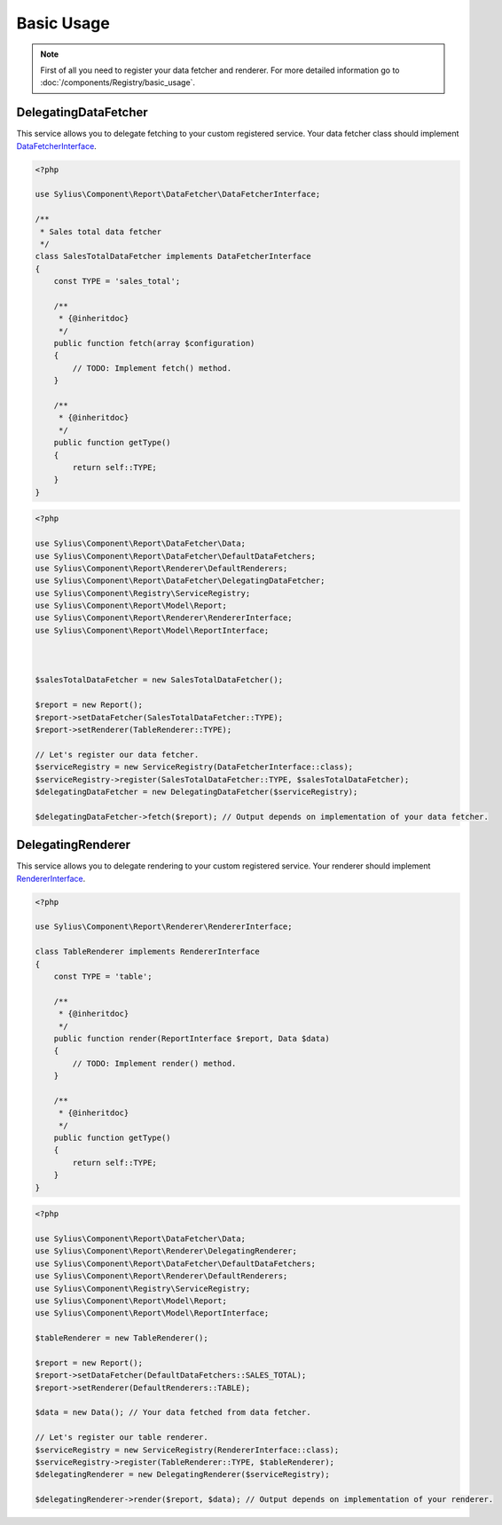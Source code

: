 Basic Usage
===========

.. note::
    First of all you need to register your data fetcher and renderer.
    For more detailed information go to :doc:`/components/Registry/basic_usage`.

.. _component_report_data-fetcher_delegating-data-fetcher:

DelegatingDataFetcher
---------------------

This service allows you to delegate fetching to your custom registered service.
Your data fetcher class should implement `DataFetcherInterface`_.

.. _DataFetcherInterface: http://api.sylius.org/Sylius/Component/Report/DataFetcher/DataFetcherInterface.html

.. code-block:: php

    <?php

    use Sylius\Component\Report\DataFetcher\DataFetcherInterface;

    /**
     * Sales total data fetcher
     */
    class SalesTotalDataFetcher implements DataFetcherInterface
    {
        const TYPE = 'sales_total';

        /**
         * {@inheritdoc}
         */
        public function fetch(array $configuration)
        {
            // TODO: Implement fetch() method.
        }

        /**
         * {@inheritdoc}
         */
        public function getType()
        {
            return self::TYPE;
        }
    }

.. code-block:: php

    <?php

    use Sylius\Component\Report\DataFetcher\Data;
    use Sylius\Component\Report\DataFetcher\DefaultDataFetchers;
    use Sylius\Component\Report\Renderer\DefaultRenderers;
    use Sylius\Component\Report\DataFetcher\DelegatingDataFetcher;
    use Sylius\Component\Registry\ServiceRegistry;
    use Sylius\Component\Report\Model\Report;
    use Sylius\Component\Report\Renderer\RendererInterface;
    use Sylius\Component\Report\Model\ReportInterface;



    $salesTotalDataFetcher = new SalesTotalDataFetcher();

    $report = new Report();
    $report->setDataFetcher(SalesTotalDataFetcher::TYPE);
    $report->setRenderer(TableRenderer::TYPE);

    // Let's register our data fetcher.
    $serviceRegistry = new ServiceRegistry(DataFetcherInterface::class);
    $serviceRegistry->register(SalesTotalDataFetcher::TYPE, $salesTotalDataFetcher);
    $delegatingDataFetcher = new DelegatingDataFetcher($serviceRegistry);

    $delegatingDataFetcher->fetch($report); // Output depends on implementation of your data fetcher.

.. _component_report_renderer_delegating-renderer:

DelegatingRenderer
------------------

This service allows you to delegate rendering to your custom registered service.
Your renderer should implement `RendererInterface`_.

.. _RendererInterface: http://api.sylius.org/Sylius/Component/Report/Renderer/RendererInterface.html

.. code-block:: php

    <?php

    use Sylius\Component\Report\Renderer\RendererInterface;

    class TableRenderer implements RendererInterface
    {
        const TYPE = 'table';

        /**
         * {@inheritdoc}
         */
        public function render(ReportInterface $report, Data $data)
        {
            // TODO: Implement render() method.
        }

        /**
         * {@inheritdoc}
         */
        public function getType()
        {
            return self::TYPE;
        }
    }

.. code-block:: php

    <?php

    use Sylius\Component\Report\DataFetcher\Data;
    use Sylius\Component\Report\Renderer\DelegatingRenderer;
    use Sylius\Component\Report\DataFetcher\DefaultDataFetchers;
    use Sylius\Component\Report\Renderer\DefaultRenderers;
    use Sylius\Component\Registry\ServiceRegistry;
    use Sylius\Component\Report\Model\Report;
    use Sylius\Component\Report\Model\ReportInterface;

    $tableRenderer = new TableRenderer();

    $report = new Report();
    $report->setDataFetcher(DefaultDataFetchers::SALES_TOTAL);
    $report->setRenderer(DefaultRenderers::TABLE);

    $data = new Data(); // Your data fetched from data fetcher.

    // Let's register our table renderer.
    $serviceRegistry = new ServiceRegistry(RendererInterface::class);
    $serviceRegistry->register(TableRenderer::TYPE, $tableRenderer);
    $delegatingRenderer = new DelegatingRenderer($serviceRegistry);

    $delegatingRenderer->render($report, $data); // Output depends on implementation of your renderer.
